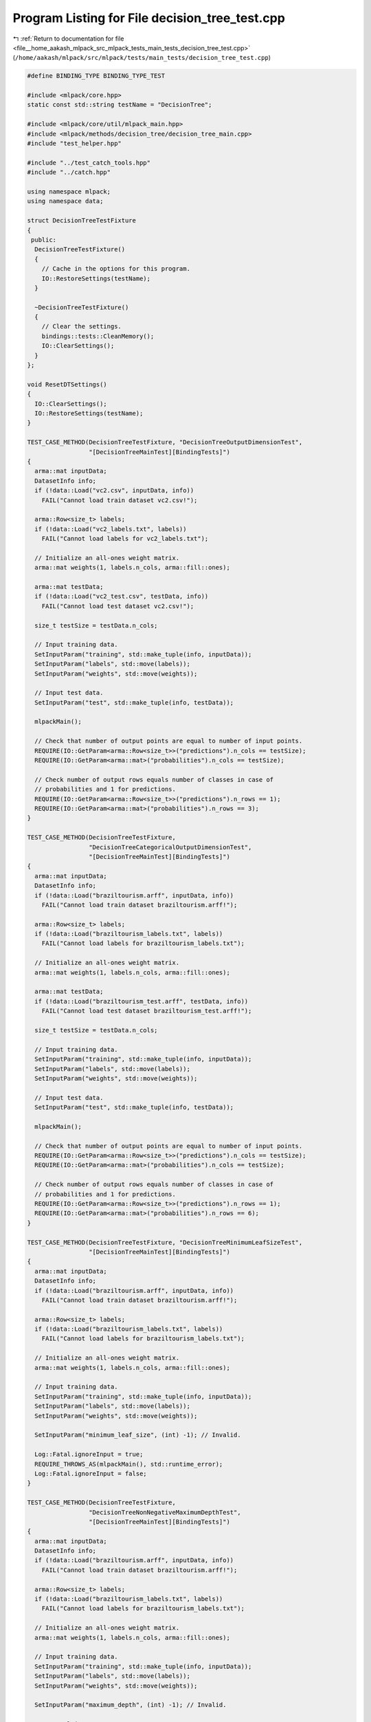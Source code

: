 
.. _program_listing_file__home_aakash_mlpack_src_mlpack_tests_main_tests_decision_tree_test.cpp:

Program Listing for File decision_tree_test.cpp
===============================================

|exhale_lsh| :ref:`Return to documentation for file <file__home_aakash_mlpack_src_mlpack_tests_main_tests_decision_tree_test.cpp>` (``/home/aakash/mlpack/src/mlpack/tests/main_tests/decision_tree_test.cpp``)

.. |exhale_lsh| unicode:: U+021B0 .. UPWARDS ARROW WITH TIP LEFTWARDS

.. code-block:: cpp

   
   #define BINDING_TYPE BINDING_TYPE_TEST
   
   #include <mlpack/core.hpp>
   static const std::string testName = "DecisionTree";
   
   #include <mlpack/core/util/mlpack_main.hpp>
   #include <mlpack/methods/decision_tree/decision_tree_main.cpp>
   #include "test_helper.hpp"
   
   #include "../test_catch_tools.hpp"
   #include "../catch.hpp"
   
   using namespace mlpack;
   using namespace data;
   
   struct DecisionTreeTestFixture
   {
    public:
     DecisionTreeTestFixture()
     {
       // Cache in the options for this program.
       IO::RestoreSettings(testName);
     }
   
     ~DecisionTreeTestFixture()
     {
       // Clear the settings.
       bindings::tests::CleanMemory();
       IO::ClearSettings();
     }
   };
   
   void ResetDTSettings()
   {
     IO::ClearSettings();
     IO::RestoreSettings(testName);
   }
   
   TEST_CASE_METHOD(DecisionTreeTestFixture, "DecisionTreeOutputDimensionTest",
                    "[DecisionTreeMainTest][BindingTests]")
   {
     arma::mat inputData;
     DatasetInfo info;
     if (!data::Load("vc2.csv", inputData, info))
       FAIL("Cannot load train dataset vc2.csv!");
   
     arma::Row<size_t> labels;
     if (!data::Load("vc2_labels.txt", labels))
       FAIL("Cannot load labels for vc2_labels.txt");
   
     // Initialize an all-ones weight matrix.
     arma::mat weights(1, labels.n_cols, arma::fill::ones);
   
     arma::mat testData;
     if (!data::Load("vc2_test.csv", testData, info))
       FAIL("Cannot load test dataset vc2.csv!");
   
     size_t testSize = testData.n_cols;
   
     // Input training data.
     SetInputParam("training", std::make_tuple(info, inputData));
     SetInputParam("labels", std::move(labels));
     SetInputParam("weights", std::move(weights));
   
     // Input test data.
     SetInputParam("test", std::make_tuple(info, testData));
   
     mlpackMain();
   
     // Check that number of output points are equal to number of input points.
     REQUIRE(IO::GetParam<arma::Row<size_t>>("predictions").n_cols == testSize);
     REQUIRE(IO::GetParam<arma::mat>("probabilities").n_cols == testSize);
   
     // Check number of output rows equals number of classes in case of
     // probabilities and 1 for predictions.
     REQUIRE(IO::GetParam<arma::Row<size_t>>("predictions").n_rows == 1);
     REQUIRE(IO::GetParam<arma::mat>("probabilities").n_rows == 3);
   }
   
   TEST_CASE_METHOD(DecisionTreeTestFixture,
                    "DecisionTreeCategoricalOutputDimensionTest",
                    "[DecisionTreeMainTest][BindingTests]")
   {
     arma::mat inputData;
     DatasetInfo info;
     if (!data::Load("braziltourism.arff", inputData, info))
       FAIL("Cannot load train dataset braziltourism.arff!");
   
     arma::Row<size_t> labels;
     if (!data::Load("braziltourism_labels.txt", labels))
       FAIL("Cannot load labels for braziltourism_labels.txt");
   
     // Initialize an all-ones weight matrix.
     arma::mat weights(1, labels.n_cols, arma::fill::ones);
   
     arma::mat testData;
     if (!data::Load("braziltourism_test.arff", testData, info))
       FAIL("Cannot load test dataset braziltourism_test.arff!");
   
     size_t testSize = testData.n_cols;
   
     // Input training data.
     SetInputParam("training", std::make_tuple(info, inputData));
     SetInputParam("labels", std::move(labels));
     SetInputParam("weights", std::move(weights));
   
     // Input test data.
     SetInputParam("test", std::make_tuple(info, testData));
   
     mlpackMain();
   
     // Check that number of output points are equal to number of input points.
     REQUIRE(IO::GetParam<arma::Row<size_t>>("predictions").n_cols == testSize);
     REQUIRE(IO::GetParam<arma::mat>("probabilities").n_cols == testSize);
   
     // Check number of output rows equals number of classes in case of
     // probabilities and 1 for predictions.
     REQUIRE(IO::GetParam<arma::Row<size_t>>("predictions").n_rows == 1);
     REQUIRE(IO::GetParam<arma::mat>("probabilities").n_rows == 6);
   }
   
   TEST_CASE_METHOD(DecisionTreeTestFixture, "DecisionTreeMinimumLeafSizeTest",
                    "[DecisionTreeMainTest][BindingTests]")
   {
     arma::mat inputData;
     DatasetInfo info;
     if (!data::Load("braziltourism.arff", inputData, info))
       FAIL("Cannot load train dataset braziltourism.arff!");
   
     arma::Row<size_t> labels;
     if (!data::Load("braziltourism_labels.txt", labels))
       FAIL("Cannot load labels for braziltourism_labels.txt");
   
     // Initialize an all-ones weight matrix.
     arma::mat weights(1, labels.n_cols, arma::fill::ones);
   
     // Input training data.
     SetInputParam("training", std::make_tuple(info, inputData));
     SetInputParam("labels", std::move(labels));
     SetInputParam("weights", std::move(weights));
   
     SetInputParam("minimum_leaf_size", (int) -1); // Invalid.
   
     Log::Fatal.ignoreInput = true;
     REQUIRE_THROWS_AS(mlpackMain(), std::runtime_error);
     Log::Fatal.ignoreInput = false;
   }
   
   TEST_CASE_METHOD(DecisionTreeTestFixture,
                    "DecisionTreeNonNegativeMaximumDepthTest",
                    "[DecisionTreeMainTest][BindingTests]")
   {
     arma::mat inputData;
     DatasetInfo info;
     if (!data::Load("braziltourism.arff", inputData, info))
       FAIL("Cannot load train dataset braziltourism.arff!");
   
     arma::Row<size_t> labels;
     if (!data::Load("braziltourism_labels.txt", labels))
       FAIL("Cannot load labels for braziltourism_labels.txt");
   
     // Initialize an all-ones weight matrix.
     arma::mat weights(1, labels.n_cols, arma::fill::ones);
   
     // Input training data.
     SetInputParam("training", std::make_tuple(info, inputData));
     SetInputParam("labels", std::move(labels));
     SetInputParam("weights", std::move(weights));
   
     SetInputParam("maximum_depth", (int) -1); // Invalid.
   
     Log::Fatal.ignoreInput = true;
     REQUIRE_THROWS_AS(mlpackMain(), std::runtime_error);
     Log::Fatal.ignoreInput = false;
   }
   
   TEST_CASE_METHOD(DecisionTreeTestFixture, "DecisionMinimumGainSplitTest",
                    "[DecisionTreeMainTest][BindingTests]")
   {
     arma::mat inputData;
     DatasetInfo info;
     if (!data::Load("braziltourism.arff", inputData, info))
       FAIL("Cannot load train dataset braziltourism.arff!");
   
     arma::Row<size_t> labels;
     if (!data::Load("braziltourism_labels.txt", labels))
       FAIL("Cannot load labels for braziltourism_labels.txt");
   
     // Initialize an all-ones weight matrix.
     arma::mat weights(1, labels.n_cols, arma::fill::ones);
   
     // Input training data.
     SetInputParam("training", std::make_tuple(info, inputData));
     SetInputParam("labels", std::move(labels));
     SetInputParam("weights", std::move(weights));
   
     SetInputParam("minimum_gain_split", 1.5); // Invalid.
   
     Log::Fatal.ignoreInput = true;
     REQUIRE_THROWS_AS(mlpackMain(), std::runtime_error);
     Log::Fatal.ignoreInput = false;
   }
   
   TEST_CASE_METHOD(DecisionTreeTestFixture, "DecisionRegularisationTest",
                    "[DecisionTreeMainTest][BindingTests]")
   {
     arma::mat inputData;
     DatasetInfo info;
     if (!data::Load("braziltourism.arff", inputData, info))
       FAIL("Cannot load train dataset braziltourism.arff!");
   
     arma::Row<size_t> labels;
     if (!data::Load("braziltourism_labels.txt", labels))
       FAIL("Cannot load labels for braziltourism_labels.txt");
   
     // Initialize an all-ones weight matrix.
     arma::mat weights(1, labels.n_cols, arma::fill::ones);
   
     // Input training data.
     SetInputParam("training", std::make_tuple(info, inputData));
     SetInputParam("labels", labels);
     SetInputParam("weights", weights);
   
     SetInputParam("minimum_gain_split", 1e-7);
   
     // Input test data.
     SetInputParam("test", std::make_tuple(info, inputData));
     arma::Row<size_t> pred;
     mlpackMain();
     pred = std::move(IO::GetParam<arma::Row<size_t>>("predictions"));
   
     bindings::tests::CleanMemory();
   
     // Input training data.
     SetInputParam("training", std::make_tuple(info, inputData));
     SetInputParam("labels", std::move(labels));
     SetInputParam("weights", std::move(weights));
   
     SetInputParam("minimum_gain_split", 0.5);
   
     // Input test data.
     SetInputParam("test", std::make_tuple(info, inputData));
     arma::Row<size_t> predRegularised;
     mlpackMain();
     predRegularised = std::move(IO::GetParam<arma::Row<size_t>>("predictions"));
   
     size_t count = 0;
     REQUIRE(pred.n_elem == predRegularised.n_elem);
     for (size_t i = 0; i < pred.n_elem; ++i)
     {
       if (pred[i] != predRegularised[i])
         count++;
     }
   
     REQUIRE(count > 0);
   }
   
   TEST_CASE_METHOD(DecisionTreeTestFixture, "DecisionModelReuseTest",
                    "[DecisionTreeMainTest][BindingTests]")
   {
     arma::mat inputData;
     DatasetInfo info;
     if (!data::Load("vc2.csv", inputData, info))
       FAIL("Cannot load train dataset vc2.csv!");
   
     arma::Row<size_t> labels;
     if (!data::Load("vc2_labels.txt", labels))
       FAIL("Cannot load labels for vc2_labels.txt");
   
     // Initialize an all-ones weight matrix.
     arma::mat weights(1, labels.n_cols, arma::fill::ones);
   
     arma::mat testData;
     if (!data::Load("vc2_test.csv", testData, info))
       FAIL("Cannot load test dataset vc2.csv!");
   
     size_t testSize = testData.n_cols;
   
     // Input training data.
     SetInputParam("training", std::make_tuple(info, inputData));
     SetInputParam("labels", std::move(labels));
     SetInputParam("weights", std::move(weights));
   
     // Input test data.
     SetInputParam("test", std::make_tuple(info, testData));
   
     mlpackMain();
   
     arma::Row<size_t> predictions;
     arma::mat probabilities;
     predictions = std::move(IO::GetParam<arma::Row<size_t>>("predictions"));
     probabilities = std::move(IO::GetParam<arma::mat>("probabilities"));
   
     // Reset passed parameters.
     IO::GetSingleton().Parameters()["training"].wasPassed = false;
     IO::GetSingleton().Parameters()["labels"].wasPassed = false;
     IO::GetSingleton().Parameters()["weights"].wasPassed = false;
     IO::GetSingleton().Parameters()["test"].wasPassed = false;
   
     // Input trained model.
     SetInputParam("test", std::make_tuple(info, testData));
     SetInputParam("input_model",
         std::move(IO::GetParam<DecisionTreeModel*>("output_model")));
   
     mlpackMain();
   
     // Check that number of output points are equal to number of input points.
     REQUIRE(IO::GetParam<arma::Row<size_t>>("predictions").n_cols == testSize);
     REQUIRE(IO::GetParam<arma::mat>("probabilities").n_cols == testSize);
   
     // Check number of output rows equals number of classes in case of
     // probabilities and 1 for predicitions.
     REQUIRE(IO::GetParam<arma::Row<size_t>>("predictions").n_rows == 1);
     REQUIRE(IO::GetParam<arma::mat>("probabilities").n_rows == 3);
   
     // Check that initial predictions and predictions using saved model are same.
     CheckMatrices(predictions, IO::GetParam<arma::Row<size_t>>("predictions"));
     CheckMatrices(probabilities, IO::GetParam<arma::mat>("probabilities"));
   }
   
   TEST_CASE_METHOD(DecisionTreeTestFixture, "DecisionTreeTrainingVerTest",
                    "[DecisionTreeMainTest][BindingTests]")
   {
     arma::mat inputData;
     DatasetInfo info;
     if (!data::Load("vc2.csv", inputData, info))
       FAIL("Cannot load train dataset vc2.csv!");
   
     arma::Row<size_t> labels;
     if (!data::Load("vc2_labels.txt", labels))
       FAIL("Cannot load labels for vc2_labels.txt");
   
     // Initialize an all-ones weight matrix.
     arma::mat weights(1, labels.n_cols, arma::fill::ones);
   
     // Input training data.
     SetInputParam("training", std::make_tuple(info, inputData));
     SetInputParam("labels", std::move(labels));
     SetInputParam("weights", std::move(weights));
   
     mlpackMain();
   
     DecisionTreeModel* model = IO::GetParam<DecisionTreeModel*>("output_model");
     IO::GetParam<DecisionTreeModel*>("output_model") = NULL;
   
     bindings::tests::CleanMemory();
   
     // Input pre-trained model.
     SetInputParam("input_model", model);
   
     Log::Fatal.ignoreInput = true;
     REQUIRE_THROWS_AS(mlpackMain(), std::runtime_error);
     Log::Fatal.ignoreInput = false;
   }
   
   TEST_CASE_METHOD(DecisionTreeTestFixture, "DecisionModelCategoricalReuseTest",
                    "[DecisionTreeMainTest][BindingTests]")
   {
     arma::mat inputData;
     DatasetInfo info;
     if (!data::Load("braziltourism.arff", inputData, info))
       FAIL("Cannot load train dataset braziltourism.arff!");
   
     arma::Row<size_t> labels;
     if (!data::Load("braziltourism_labels.txt", labels))
       FAIL("Cannot load labels for braziltourism_labels.txt");
   
     // Initialize an all-ones weight matrix.
     arma::mat weights(1, labels.n_cols, arma::fill::ones);
   
     arma::mat testData;
     if (!data::Load("braziltourism_test.arff", testData, info))
       FAIL("Cannot load test dataset braziltourism_test.arff!");
   
     size_t testSize = testData.n_cols;
   
     // Input training data.
     SetInputParam("training", std::make_tuple(info, inputData));
     SetInputParam("labels", std::move(labels));
     SetInputParam("weights", std::move(weights));
   
     // Input test data.
     SetInputParam("test", std::make_tuple(info, testData));
   
     mlpackMain();
   
     arma::Row<size_t> predictions;
     arma::mat probabilities;
     predictions = std::move(IO::GetParam<arma::Row<size_t>>("predictions"));
     probabilities = std::move(IO::GetParam<arma::mat>("probabilities"));
   
     DecisionTreeModel* model = IO::GetParam<DecisionTreeModel*>("output_model");
     IO::GetParam<DecisionTreeModel*>("output_model") = NULL;
   
     bindings::tests::CleanMemory();
   
     // Reset passed parameters.
     IO::GetSingleton().Parameters()["training"].wasPassed = false;
     IO::GetSingleton().Parameters()["labels"].wasPassed = false;
     IO::GetSingleton().Parameters()["weights"].wasPassed = false;
     IO::GetSingleton().Parameters()["test"].wasPassed = false;
   
     // Input trained model.
     SetInputParam("test", std::make_tuple(info, testData));
     SetInputParam("input_model", model);
   
     mlpackMain();
   
     // Check that number of output points are equal to number of input points.
     REQUIRE(IO::GetParam<arma::Row<size_t>>("predictions").n_cols == testSize);
     REQUIRE(IO::GetParam<arma::mat>("probabilities").n_cols == testSize);
   
     // Check number of output rows equals number of classes in case of
     // probabilities and 1 for predicitions.
     REQUIRE(IO::GetParam<arma::Row<size_t>>("predictions").n_rows == 1);
     REQUIRE(IO::GetParam<arma::mat>("probabilities").n_rows == 6);
   
     // Check that initial predictions and predictions using saved model are same.
     CheckMatrices(predictions, IO::GetParam<arma::Row<size_t>>("predictions"));
     CheckMatrices(probabilities, IO::GetParam<arma::mat>("probabilities"));
   }
   
   TEST_CASE_METHOD(DecisionTreeTestFixture, "DecisionTreeMaximumDepthTest",
                    "[DecisionTreeMainTest][BindingTests]")
   {
     arma::mat inputData;
     DatasetInfo info;
     if (!data::Load("vc2.csv", inputData, info))
       FAIL("Cannot load train dataset vc2.csv!");
   
     arma::Row<size_t> labels;
     if (!data::Load("vc2_labels.txt", labels))
       FAIL("Cannot load labels for vc2_labels.txt");
   
     // Initialize an all-ones weight matrix.
     arma::mat weights(1, labels.n_cols, arma::fill::ones);
   
     arma::mat testData;
     if (!data::Load("vc2_test.csv", testData, info))
       FAIL("Cannot load test dataset vc2.csv!");
   
     // Input training data.
     SetInputParam("training", std::make_tuple(info, inputData));
     SetInputParam("labels", labels);
     SetInputParam("weights", weights);
     SetInputParam("maximum_depth", (int) 0);
   
     // Input test data.
     SetInputParam("test", std::make_tuple(info, testData));
   
     mlpackMain();
   
     // Check that number of output points are equal to number of input points.
     arma::Row<size_t> predictions;
     predictions = std::move(IO::GetParam<arma::Row<size_t>>("predictions"));
   
     bindings::tests::CleanMemory();
   
     // Input training data.
     SetInputParam("training", std::make_tuple(info, inputData));
     SetInputParam("labels", std::move(labels));
     SetInputParam("weights", std::move(weights));
     SetInputParam("maximum_depth", (int) 2);
   
     // Input test data.
     SetInputParam("test", std::make_tuple(info, testData));
   
     mlpackMain();
   
     CheckMatricesNotEqual(predictions,
                           IO::GetParam<arma::Row<size_t>>("predictions"));
   }
